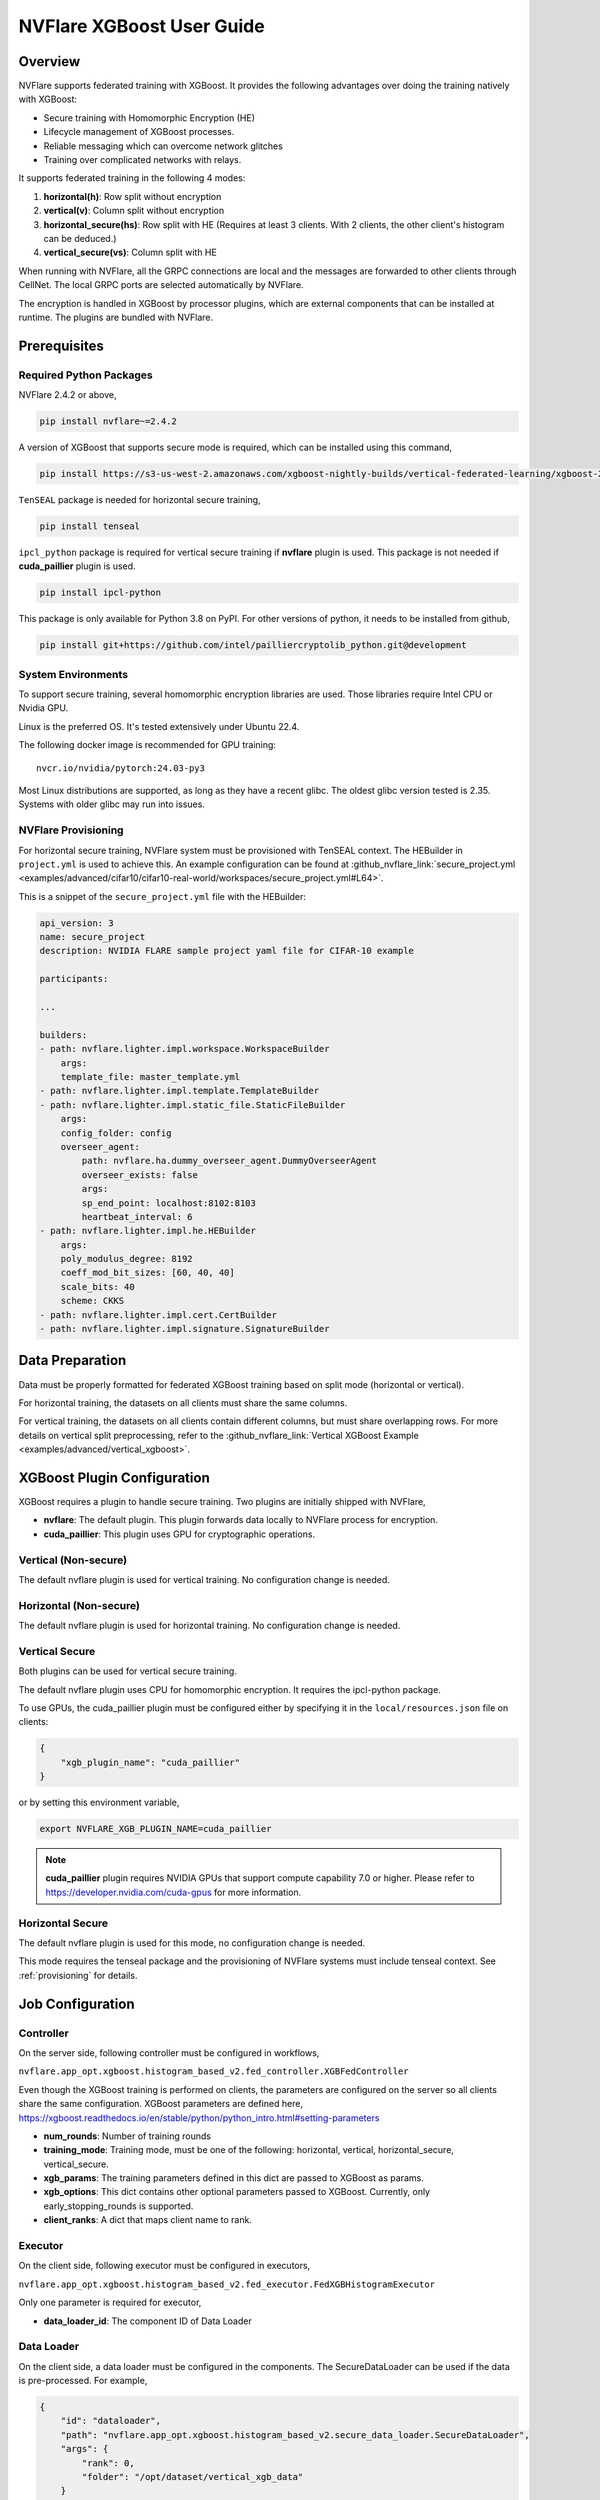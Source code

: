 ##########################
NVFlare XGBoost User Guide
##########################

Overview
========
NVFlare supports federated training with XGBoost. It provides the following advantages over doing the training natively with XGBoost:

- Secure training with Homomorphic Encryption (HE)
- Lifecycle management of XGBoost processes.
- Reliable messaging which can overcome network glitches
- Training over complicated networks with relays.

It supports federated training in the following 4 modes:

1. **horizontal(h)**: Row split without encryption
2. **vertical(v)**: Column split without encryption
3. **horizontal_secure(hs)**: Row split with HE (Requires at least 3 clients. With 2 clients, the other client's histogram can be deduced.)
4. **vertical_secure(vs)**: Column split with HE

When running with NVFlare, all the GRPC connections are local and the messages are forwarded to other clients through CellNet. The local GRPC ports are selected automatically by NVFlare.

The encryption is handled in XGBoost by processor plugins, which are external components that can be installed at runtime. The plugins are bundled with NVFlare.

Prerequisites
=============
Required Python Packages
------------------------

NVFlare 2.4.2 or above,

.. code-block:: bash

    pip install nvflare~=2.4.2

A version of XGBoost that supports secure mode is required, which can be installed using this command,

.. code-block:: bash

	pip install https://s3-us-west-2.amazonaws.com/xgboost-nightly-builds/vertical-federated-learning/xgboost-2.1.0.dev0%2Bde4013fc733648dfe5c2c803a13e2782056e00a2-py3-none-manylinux_2_28_x86_64.whl

``TenSEAL`` package is needed for horizontal secure training,

.. code-block:: bash

    pip install tenseal

``ipcl_python`` package is required for vertical secure training if **nvflare** plugin is used. This package is not needed if **cuda_paillier** plugin is used.

.. code-block:: bash

    pip install ipcl-python

This package is only available for Python 3.8 on PyPI. For other versions of python, it needs to be installed from github,

.. code-block:: bash

    pip install git+https://github.com/intel/pailliercryptolib_python.git@development

System Environments
-------------------
To support secure training, several homomorphic encryption libraries are used. Those libraries require Intel CPU or Nvidia GPU.

Linux is the preferred OS. It's tested extensively under Ubuntu 22.4.

The following docker image is recommended for GPU training:

::

    nvcr.io/nvidia/pytorch:24.03-py3

Most Linux distributions are supported, as long as they have a recent glibc. The oldest glibc version tested is 2.35. Systems with older glibc may run into issues.

NVFlare Provisioning
--------------------
For horizontal secure training, NVFlare system must be provisioned with TenSEAL context. The HEBuilder in ``project.yml`` is used to achieve this.
An example configuration can be found at :github_nvflare_link:`secure_project.yml <examples/advanced/cifar10/cifar10-real-world/workspaces/secure_project.yml#L64>`.

This is a snippet of the ``secure_project.yml`` file with the HEBuilder:

.. code-block:: yaml

    api_version: 3
    name: secure_project
    description: NVIDIA FLARE sample project yaml file for CIFAR-10 example

    participants:

    ...

    builders:
    - path: nvflare.lighter.impl.workspace.WorkspaceBuilder
        args:
        template_file: master_template.yml
    - path: nvflare.lighter.impl.template.TemplateBuilder
    - path: nvflare.lighter.impl.static_file.StaticFileBuilder
        args:
        config_folder: config
        overseer_agent:
            path: nvflare.ha.dummy_overseer_agent.DummyOverseerAgent
            overseer_exists: false
            args:
            sp_end_point: localhost:8102:8103
            heartbeat_interval: 6
    - path: nvflare.lighter.impl.he.HEBuilder
        args:
        poly_modulus_degree: 8192
        coeff_mod_bit_sizes: [60, 40, 40]
        scale_bits: 40
        scheme: CKKS
    - path: nvflare.lighter.impl.cert.CertBuilder
    - path: nvflare.lighter.impl.signature.SignatureBuilder


Data Preparation
================
Data must be properly formatted for federated XGBoost training based on split mode (horizontal or vertical).

For horizontal training, the datasets on all clients must share the same columns.

For vertical training, the datasets on all clients contain different columns, but must share overlapping rows. For more details on vertical split preprocessing, refer to the :github_nvflare_link:`Vertical XGBoost Example <examples/advanced/vertical_xgboost>`.

XGBoost Plugin Configuration
============================
XGBoost requires a plugin to handle secure training. 
Two plugins are initially shipped with NVFlare,

- **nvflare**: The default plugin. This plugin forwards data locally to NVFlare process for encryption.
- **cuda_paillier**: This plugin uses GPU for cryptographic operations.

Vertical (Non-secure)
---------------------
The default nvflare plugin is used for vertical training. No configuration change is needed.

Horizontal (Non-secure)
-----------------------
The default nvflare plugin is used for horizontal training. No configuration change is needed.

Vertical Secure
---------------
Both plugins can be used for vertical secure training.

The default nvflare plugin uses CPU for homomorphic encryption. It requires the ipcl-python package.

To use GPUs, the cuda_paillier plugin must be configured either by specifying it in the ``local/resources.json`` file on clients:

.. code-block:: json

    {
        "xgb_plugin_name": "cuda_paillier"
    }

or by setting this environment variable,

.. code-block:: bash

    export NVFLARE_XGB_PLUGIN_NAME=cuda_paillier

.. note::

    **cuda_paillier** plugin requires NVIDIA GPUs that support compute capability 7.0 or higher. Please refer to https://developer.nvidia.com/cuda-gpus for more information.


Horizontal Secure
-----------------
The default nvflare plugin is used for this mode, no configuration change is needed.

This mode requires the tenseal package and the provisioning of NVFlare systems must include tenseal context.
See :ref:`provisioning` for details.


Job Configuration
=================
Controller
----------

On the server side, following controller must be configured in workflows,

``nvflare.app_opt.xgboost.histogram_based_v2.fed_controller.XGBFedController``

Even though the XGBoost training is performed on clients, the parameters are configured on the server so all clients share the same configuration. 
XGBoost parameters are defined here, https://xgboost.readthedocs.io/en/stable/python/python_intro.html#setting-parameters

- **num_rounds**: Number of training rounds
- **training_mode**: Training mode, must be one of the following: horizontal, vertical, horizontal_secure, vertical_secure.
- **xgb_params**: The training parameters defined in this dict are passed to XGBoost as params.
- **xgb_options**: This dict contains other optional parameters passed to XGBoost. Currently, only early_stopping_rounds is supported.
- **client_ranks**: A dict that maps client name to rank.

Executor
--------

On the client side, following executor must be configured in executors,

``nvflare.app_opt.xgboost.histogram_based_v2.fed_executor.FedXGBHistogramExecutor``

Only one parameter is required for executor,

- **data_loader_id**: The component ID of Data Loader

Data Loader
-----------

On the client side, a data loader must be configured in the components. The SecureDataLoader can be used if the data is pre-processed. For example,

.. code-block:: json

    {
        "id": "dataloader",
        "path": "nvflare.app_opt.xgboost.histogram_based_v2.secure_data_loader.SecureDataLoader",
        "args": {
            "rank": 0,
            "folder": "/opt/dataset/vertical_xgb_data"
        }
    }


If the data requires any special processing, a custom loader can be implemented. The loader must implement the XGBDataLoader interface.


Job Example
===========

Vertical Training
-----------------

Here are the configuration files for a vertical secure training job. If encryption is not needed, just change the training_mode to vertical.

config_fed_server.json

.. code-block:: json

    {
        "format_version": 2,
        "num_rounds": 3,
        "workflows": [
            {
                "id": "xgb_controller",
                "path": "nvflare.app_opt.xgboost.histogram_based_v2.fed_controller.XGBFedController",
                "args": {
                    "num_rounds": "{num_rounds}",
                    "training_mode": "vertical_secure",
                    "xgb_options": {
                        "early_stopping_rounds": 2
                    },
                    "xgb_params": {
                        "max_depth": 3,
                        "eta": 0.1,
                        "objective": "binary:logistic",
                        "eval_metric": "auc",
                        "tree_method": "hist",
                        "nthread": 1
                    },
                    "client_ranks": {
                        "site-1": 0,
                        "site-2": 1
                    }
                }
            }
        ]
    }


config_fed_client.json

.. code-block:: json

    {
        "format_version": 2,
        "executors": [
            {
                "tasks": [
                    "config",
                    "start"
                ],
                "executor": {
                    "id": "Executor",
                    "path": "nvflare.app_opt.xgboost.histogram_based_v2.fed_executor.FedXGBHistogramExecutor",
                    "args": {
                        "data_loader_id": "dataloader"
                    }
                }
            }
        ],
        "components": [
            {
                "id": "dataloader",
                "path": "nvflare.app_opt.xgboost.histogram_based_v2.secure_data_loader.SecureDataLoader",
                "args": {
                    "rank": 0,
                    "folder": "/opt/dataset/vertical_xgb_data"
                }
            }
        ]
    }


Horizontal Training
-------------------

The configuration for horizontal training is the same as vertical except training_mode and the data loader must point to horizontal split data.

config_fed_server.json

.. code-block:: json

    {
        "format_version": 2,
        "num_rounds": 3,
        "workflows": [
            {
                "id": "xgb_controller",
                "path": "nvflare.app_opt.xgboost.histogram_based_v2.fed_controller.XGBFedController",
                "args": {
                    "num_rounds": "{num_rounds}",
                    "training_mode": "horizontal_secure",
                    "xgb_options": {
                        "early_stopping_rounds": 2
                    },
                    "xgb_params": {
                        "max_depth": 3,
                        "eta": 0.1,
                        "objective": "binary:logistic",
                        "eval_metric": "auc",
                        "tree_method": "hist",
                        "nthread": 1
                    },
                    "client_ranks": {
                        "site-1": 0,
                        "site-2": 1
                    },
                    "in_process": true
                }
            }
        ]
    }




config_fed_client.json

.. code-block:: json

    {
        "format_version": 2,
        "executors": [
            {
                "tasks": [
                    "config",
                    "start"
                ],
                "executor": {
                    "id": "Executor",
                    "path": "nvflare.app_opt.xgboost.histogram_based_v2.fed_executor.FedXGBHistogramExecutor",
                    "args": {
                        "data_loader_id": "dataloader",
                        "in_process": true
                    }
                }
            }
        ],
        "components": [
            {
                "id": "dataloader",
                "path": "nvflare.app_opt.xgboost.histogram_based_v2.secure_data_loader.SecureDataLoader",
                "args": {
                    "rank": 0,
                    "folder": "/data/xgboost_secure/dataset/horizontal_xgb_data"
                }
            }
        ]
    }
